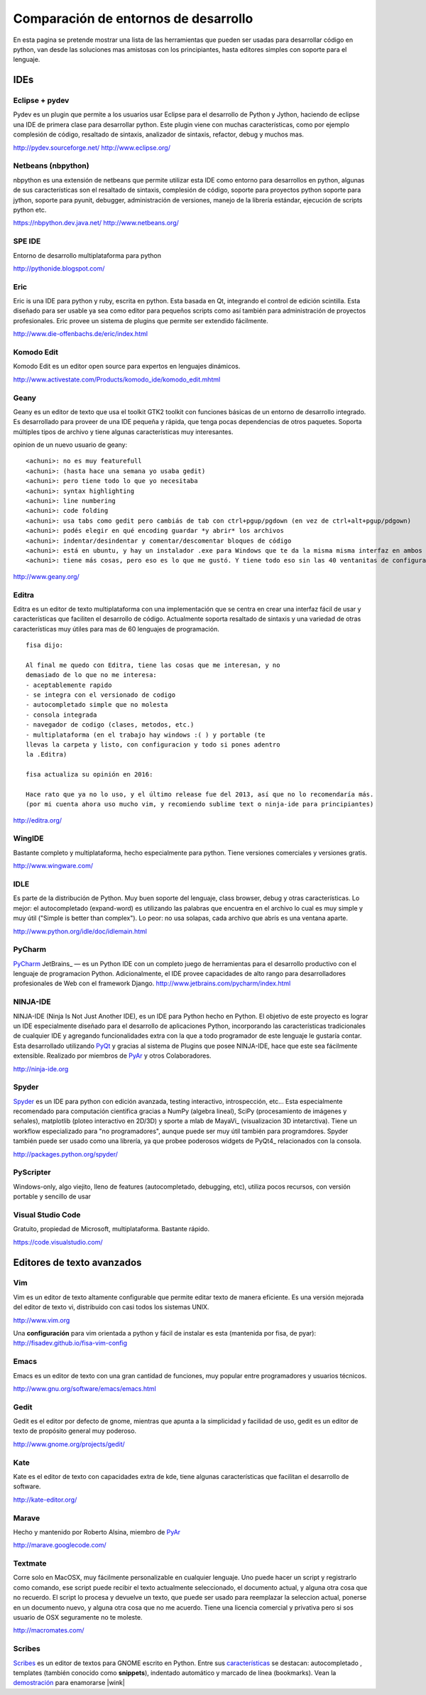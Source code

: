 
Comparación de entornos de desarrollo
=====================================

En esta pagina se pretende mostrar una lista de las herramientas que pueden ser usadas para desarrollar código en python, van desde las soluciones mas amistosas con los principiantes, hasta editores simples con soporte para el lenguaje.

IDEs
----

Eclipse + pydev
~~~~~~~~~~~~~~~

Pydev es un plugin que permite a los usuarios usar Eclipse para el desarrollo de Python y Jython, haciendo de eclipse una IDE de primera clase para desarrollar python. Este plugin viene con muchas características, como por ejemplo complesión de código, resaltado de sintaxis, analizador de sintaxis, refactor, debug y muchos mas.

http://pydev.sourceforge.net/ http://www.eclipse.org/

Netbeans (nbpython)
~~~~~~~~~~~~~~~~~~~

nbpython es una extensión de netbeans que permite utilizar esta IDE como entorno para desarrollos en python, algunas de sus características son el resaltado de sintaxis, complesión de código, soporte para proyectos python soporte para jython, soporte para pyunit, debugger, administración de versiones, manejo de la librería estándar, ejecución de scripts python etc.

https://nbpython.dev.java.net/ http://www.netbeans.org/

SPE IDE
~~~~~~~

Entorno de desarrollo multiplataforma para python

http://pythonide.blogspot.com/

Eric
~~~~

Eric is una IDE para python y ruby, escrita en python. Esta basada en Qt, integrando el control de edición scintilla. Esta diseñado para ser usable ya sea como editor para pequeños scripts como así también para administración de proyectos profesionales. Eric provee un sistema de plugins que permite ser extendido fácilmente.

http://www.die-offenbachs.de/eric/index.html

Komodo Edit
~~~~~~~~~~~

Komodo Edit es un editor open source para expertos en lenguajes dinámicos.

http://www.activestate.com/Products/komodo_ide/komodo_edit.mhtml

Geany
~~~~~

Geany es un editor de texto que usa el toolkit GTK2 toolkit con funciones básicas de un entorno de desarrollo integrado. Es desarrollado para proveer de una IDE pequeña y rápida, que tenga pocas dependencias de otros paquetes. Soporta múltiples tipos de archivo y tiene algunas características muy interesantes.

opinion de un nuevo usuario de geany:

::

   <achuni>: no es muy featurefull
   <achuni>: (hasta hace una semana yo usaba gedit)
   <achuni>: pero tiene todo lo que yo necesitaba
   <achuni>: syntax highlighting
   <achuni>: line numbering
   <achuni>: code folding
   <achuni>: usa tabs como gedit pero cambiás de tab con ctrl+pgup/pgdown (en vez de ctrl+alt+pgup/pdgown)
   <achuni>: podés elegir en qué encoding guardar *y abrir* los archivos
   <achuni>: indentar/desindentar y comentar/descomentar bloques de código
   <achuni>: está en ubuntu, y hay un instalador .exe para Windows que te da la misma misma interfaz en ambos OS
   <achuni>: tiene más cosas, pero eso es lo que me gustó. Y tiene todo eso sin las 40 ventanitas de configuración de kate/eric

http://www.geany.org/

Editra
~~~~~~

Editra es un editor de texto multiplataforma con una implementación que se centra en crear una interfaz fácil de usar y características que faciliten el desarrollo de código. Actualmente soporta resaltado de sintaxis y una variedad de otras características muy útiles para mas de 60 lenguajes de programación.

::

   fisa dijo:

   Al final me quedo con Editra, tiene las cosas que me interesan, y no
   demasiado de lo que no me interesa:
   - aceptablemente rapido
   - se integra con el versionado de codigo
   - autocompletado simple que no molesta
   - consola integrada
   - navegador de codigo (clases, metodos, etc.)
   - multiplataforma (en el trabajo hay windows :( ) y portable (te
   llevas la carpeta y listo, con configuracion y todo si pones adentro
   la .Editra)

   fisa actualiza su opinión en 2016:

   Hace rato que ya no lo uso, y el último release fue del 2013, así que no lo recomendaría más.
   (por mi cuenta ahora uso mucho vim, y recomiendo sublime text o ninja-ide para principiantes)

http://editra.org/

WingIDE
~~~~~~~

Bastante completo y multiplataforma, hecho especialmente para python. Tiene versiones comerciales y versiones gratis.

http://www.wingware.com/

IDLE
~~~~

Es parte de la distribución de Python. Muy buen soporte del lenguaje, class browser, debug y otras características. Lo mejor: el autocompletado (expand-word) es utilizando las palabras que encuentra en el archivo lo cual es muy simple y muy útil ("Simple is better than complex"). Lo peor: no usa solapas, cada archivo que abrís es una ventana aparte.

http://www.python.org/idle/doc/idlemain.html

PyCharm
~~~~~~~

PyCharm_ JetBrains_ — es un Python IDE con un completo juego de herramientas para el desarrollo productivo con el lenguaje de programacion Python. Adicionalmente, el IDE provee capacidades de alto rango para desarrolladores profesionales de Web con el framework Django. http://www.jetbrains.com/pycharm/index.html

NINJA-IDE
~~~~~~~~~

NINJA-IDE (Ninja Is Not Just Another IDE), es un IDE para Python hecho en Python. El objetivo de este proyecto es lograr un IDE especialmente diseñado para el desarrollo de aplicaciones Python, incorporando las características tradicionales de cualquier IDE y agregando funcionalidades extra con la que a todo programador de este lenguaje le gustaría contar. Esta desarrollado utilizando PyQt_ y gracias al sistema de Plugins que posee NINJA-IDE, hace que este sea fácilmente extensible. Realizado por miembros de PyAr_ y otros Colaboradores.

http://ninja-ide.org

Spyder
~~~~~~

Spyder_ es un IDE para python con edición avanzada, testing interactivo, introspección, etc... Esta especialmente recomendado para computación cientifica gracias a NumPy (algebra lineal), SciPy (procesamiento de imágenes y señales), matplotlib (ploteo interactivo en 2D/3D) y sporte a mlab de MayaVi_ (visualizacion 3D intetarctiva). Tiene un workflow especializado para "no programadores", aunque puede ser muy útil también para programdores. Spyder también puede ser usado como una librería, ya que probee poderosos widgets de PyQt4_ relacionados con la consola.

http://packages.python.org/spyder/

PyScripter
~~~~~~~~~~

Windows-only, algo viejito, lleno de features (autocompletado, debugging, etc), utiliza pocos recursos, con versión portable y sencillo de usar

Visual Studio Code
~~~~~~~~~~~~~~~~~~

Gratuito, propiedad de Microsoft, multiplataforma. Bastante rápido.

https://code.visualstudio.com/

Editores de texto avanzados
---------------------------

Vim
~~~

Vim es un editor de texto altamente configurable que permite editar texto de manera eficiente. Es una versión mejorada del editor de texto vi, distribuido con casi todos los sistemas UNIX.

http://www.vim.org

Una **configuración** para vim orientada a python y fácil de instalar es esta (mantenida por fisa, de pyar): http://fisadev.github.io/fisa-vim-config

Emacs
~~~~~

Emacs es un editor de texto con una gran cantidad de funciones, muy popular entre programadores y usuarios técnicos.

http://www.gnu.org/software/emacs/emacs.html

Gedit
~~~~~

Gedit es el editor por defecto de gnome, mientras que apunta a la simplicidad y facilidad de uso, gedit es un editor de texto de propósito general muy poderoso.

http://www.gnome.org/projects/gedit/

Kate
~~~~

Kate es el editor de texto con capacidades extra de kde, tiene algunas características que facilitan el desarrollo de software.

http://kate-editor.org/

Marave
~~~~~~

Hecho y mantenido por Roberto Alsina, miembro de PyAr_

http://marave.googlecode.com/

Textmate
~~~~~~~~

Corre solo en MacOSX, muy fácilmente personalizable en cualquier lenguaje. Uno puede hacer un script y registrarlo como comando, ese script puede recibir el texto actualmente seleccionado, el documento actual, y alguna otra cosa que no recuerdo. El script lo procesa y devuelve un texto, que puede ser usado para reemplazar la seleccion actual, ponerse en un documento nuevo, y alguna otra cosa que no me acuerdo. Tiene una licencia comercial y privativa pero si sos usuario de OSX seguramente no te moleste.

http://macromates.com/

Scribes
~~~~~~~

Scribes_ es un editor de textos para GNOME escrito en Python. Entre sus `características`_ se destacan: autocompletado , templates (también conocido como **snippets**), indentado automático y marcado de línea (bookmarks). Vean la `demostración`_ para enamorarse |wink|

.. ############################################################################

.. _PyCharm: http://www.jetbrains.com/pycharm/index.html




.. _Spyder: http://packages.python.org/spyder/





.. _Scribes: http://scribes.sourceforge.net/

.. _características: http://scribes.sourceforge.net/features.html

.. _demostración: http://scribes.sourceforge.net/demo.htm

.. _pyqt: /pages/CharlasAbiertas2010/pyqt
.. _pyar: /pages/pyar

